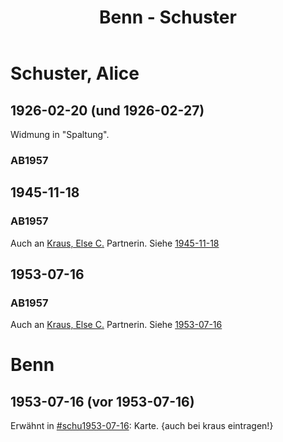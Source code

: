 #+STARTUP: content
#+STARTUP: showall
 #+STARTUP: showeverything
#+TITLE: Benn - Schuster

* Schuster, Alice
:PROPERTIES:
:EMPF:     1
:FROM: Benn
:TO: Schuster, Alice
:CUSTOM_ID: schuster_alice_
:GEB: 
:TOD: 
:END:
** 1926-02-20 (und 1926-02-27)
   :PROPERTIES:
   :CUSTOM_ID: schu1926-02-20
   :END:   
Widmung in "Spaltung".   
*** AB1957
:PROPERTIES:
:S: 21
:S_KOM: 343
:END:
** 1945-11-18
   :PROPERTIES:
   :CUSTOM_ID: schu1945-11-18
   :TRAD:     
   :END:      
*** AB1957
:PROPERTIES:
:S: 95-97
:S_KOM: 351
:END:
Auch an [[file:kraus.org::#kraus_else_c_][Kraus, Else C.]] Partnerin. Siehe [[file:kraus.org::#kr1945-11-18][1945-11-18]]
** 1953-07-16
   :PROPERTIES:
   :CUSTOM_ID: schu1953-07-16
   :TRAD:     
   :ORT:      Berlin
   :END:      
*** AB1957
:PROPERTIES:
:S: 251-52
:S_KOM: 378-79
:END:
Auch an [[file:kraus.org::#kraus_else_c_][Kraus, Else C.]] Partnerin. Siehe [[file:kraus.org::#kr1953-07-16][1953-07-16]]
* Benn
** 1953-07-16 (vor 1953-07-16)
Erwähnt in [[#schu1953-07-16]]: Karte. {auch bei kraus eintragen!}
